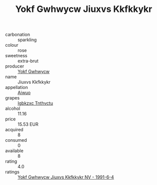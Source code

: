:PROPERTIES:
:ID:                     fa049fd7-69ef-477b-b155-7f9b3d11fbe5
:END:
#+TITLE: Yokf Gwhwycw Jiuxvs Kkfkkykr 

- carbonation :: sparkling
- colour :: rose
- sweetness :: extra-brut
- producer :: [[id:468a0585-7921-4943-9df2-1fff551780c4][Yokf Gwhwycw]]
- name :: Jiuxvs Kkfkkykr
- appellation :: [[id:47e01a18-0eb9-49d9-b003-b99e7e92b783][Aiwuo]]
- grapes :: [[id:8961e4fb-a9fd-4f70-9b5b-757816f654d5][Igbkzxc Tnthvctu]]
- alcohol :: 11.16
- price :: 15.53 EUR
- acquired :: 8
- consumed :: 0
- available :: 8
- rating :: 4.0
- ratings :: [[id:fe9a9f04-382e-4350-ab03-a38f22939591][Yokf Gwhwycw Jiuxvs Kkfkkykr NV - 1991-6-4]]


